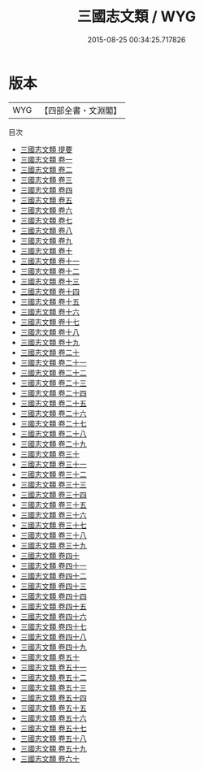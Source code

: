 #+TITLE: 三國志文類 / WYG
#+DATE: 2015-08-25 00:34:25.717826
* 版本
 |       WYG|【四部全書・文淵閣】|
目次
 - [[file:KR4h0063_000.txt::000-1a][三國志文類 提要]]
 - [[file:KR4h0063_001.txt::001-1a][三國志文類 卷一]]
 - [[file:KR4h0063_002.txt::002-1a][三國志文類 卷二]]
 - [[file:KR4h0063_003.txt::003-1a][三國志文類 卷三]]
 - [[file:KR4h0063_004.txt::004-1a][三國志文類 卷四]]
 - [[file:KR4h0063_005.txt::005-1a][三國志文類 卷五]]
 - [[file:KR4h0063_006.txt::006-1a][三國志文類 卷六]]
 - [[file:KR4h0063_007.txt::007-1a][三國志文類 卷七]]
 - [[file:KR4h0063_008.txt::008-1a][三國志文類 卷八]]
 - [[file:KR4h0063_009.txt::009-1a][三國志文類 卷九]]
 - [[file:KR4h0063_010.txt::010-1a][三國志文類 卷十]]
 - [[file:KR4h0063_011.txt::011-1a][三國志文類 卷十一]]
 - [[file:KR4h0063_012.txt::012-1a][三國志文類 卷十二]]
 - [[file:KR4h0063_013.txt::013-1a][三國志文類 卷十三]]
 - [[file:KR4h0063_014.txt::014-1a][三國志文類 卷十四]]
 - [[file:KR4h0063_015.txt::015-1a][三國志文類 卷十五]]
 - [[file:KR4h0063_016.txt::016-1a][三國志文類 卷十六]]
 - [[file:KR4h0063_017.txt::017-1a][三國志文類 卷十七]]
 - [[file:KR4h0063_018.txt::018-1a][三國志文類 卷十八]]
 - [[file:KR4h0063_019.txt::019-1a][三國志文類 卷十九]]
 - [[file:KR4h0063_020.txt::020-1a][三國志文類 卷二十]]
 - [[file:KR4h0063_021.txt::021-1a][三國志文類 卷二十一]]
 - [[file:KR4h0063_022.txt::022-1a][三國志文類 卷二十二]]
 - [[file:KR4h0063_023.txt::023-1a][三國志文類 卷二十三]]
 - [[file:KR4h0063_024.txt::024-1a][三國志文類 卷二十四]]
 - [[file:KR4h0063_025.txt::025-1a][三國志文類 卷二十五]]
 - [[file:KR4h0063_026.txt::026-1a][三國志文類 卷二十六]]
 - [[file:KR4h0063_027.txt::027-1a][三國志文類 卷二十七]]
 - [[file:KR4h0063_028.txt::028-1a][三國志文類 卷二十八]]
 - [[file:KR4h0063_029.txt::029-1a][三國志文類 卷二十九]]
 - [[file:KR4h0063_030.txt::030-1a][三國志文類 卷三十]]
 - [[file:KR4h0063_031.txt::031-1a][三國志文類 卷三十一]]
 - [[file:KR4h0063_032.txt::032-1a][三國志文類 卷三十二]]
 - [[file:KR4h0063_033.txt::033-1a][三國志文類 卷三十三]]
 - [[file:KR4h0063_034.txt::034-1a][三國志文類 卷三十四]]
 - [[file:KR4h0063_035.txt::035-1a][三國志文類 卷三十五]]
 - [[file:KR4h0063_036.txt::036-1a][三國志文類 卷三十六]]
 - [[file:KR4h0063_037.txt::037-1a][三國志文類 卷三十七]]
 - [[file:KR4h0063_038.txt::038-1a][三國志文類 卷三十八]]
 - [[file:KR4h0063_039.txt::039-1a][三國志文類 卷三十九]]
 - [[file:KR4h0063_040.txt::040-1a][三國志文類 卷四十]]
 - [[file:KR4h0063_041.txt::041-1a][三國志文類 卷四十一]]
 - [[file:KR4h0063_042.txt::042-1a][三國志文類 卷四十二]]
 - [[file:KR4h0063_043.txt::043-1a][三國志文類 卷四十三]]
 - [[file:KR4h0063_044.txt::044-1a][三國志文類 卷四十四]]
 - [[file:KR4h0063_045.txt::045-1a][三國志文類 卷四十五]]
 - [[file:KR4h0063_046.txt::046-1a][三國志文類 卷四十六]]
 - [[file:KR4h0063_047.txt::047-1a][三國志文類 卷四十七]]
 - [[file:KR4h0063_048.txt::048-1a][三國志文類 卷四十八]]
 - [[file:KR4h0063_049.txt::049-1a][三國志文類 卷四十九]]
 - [[file:KR4h0063_050.txt::050-1a][三國志文類 卷五十]]
 - [[file:KR4h0063_051.txt::051-1a][三國志文類 卷五十一]]
 - [[file:KR4h0063_052.txt::052-1a][三國志文類 卷五十二]]
 - [[file:KR4h0063_053.txt::053-1a][三國志文類 卷五十三]]
 - [[file:KR4h0063_054.txt::054-1a][三國志文類 卷五十四]]
 - [[file:KR4h0063_055.txt::055-1a][三國志文類 卷五十五]]
 - [[file:KR4h0063_056.txt::056-1a][三國志文類 卷五十六]]
 - [[file:KR4h0063_057.txt::057-1a][三國志文類 卷五十七]]
 - [[file:KR4h0063_058.txt::058-1a][三國志文類 卷五十八]]
 - [[file:KR4h0063_059.txt::059-1a][三國志文類 卷五十九]]
 - [[file:KR4h0063_060.txt::060-1a][三國志文類 卷六十]]
